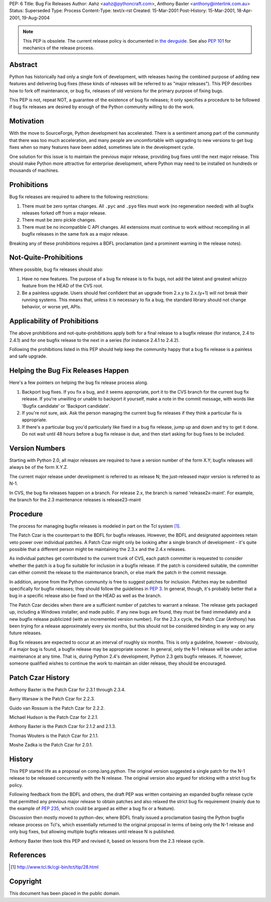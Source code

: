 PEP: 6
Title: Bug Fix Releases
Author: Aahz <aahz@pythoncraft.com>, Anthony Baxter <anthony@interlink.com.au>
Status: Superseded
Type: Process
Content-Type: text/x-rst
Created: 15-Mar-2001
Post-History: 15-Mar-2001, 18-Apr-2001, 19-Aug-2004

.. note:: This PEP is obsolete.
   The current release policy is documented in `the devguide
   <https://devguide.python.org/developer-workflow/development-cycle/>`__.
   See also :pep:`101` for mechanics of the release process.


Abstract
========

Python has historically had only a single fork of development, with
releases having the combined purpose of adding new features and
delivering bug fixes (these kinds of releases will be referred to as
"major releases").  This PEP describes how to fork off maintenance, or
bug fix, releases of old versions for the primary purpose of fixing
bugs.

This PEP is not, repeat NOT, a guarantee of the existence of bug fix
releases; it only specifies a procedure to be followed if bug fix
releases are desired by enough of the Python community willing to do
the work.


Motivation
==========

With the move to SourceForge, Python development has accelerated.
There is a sentiment among part of the community that there was too
much acceleration, and many people are uncomfortable with upgrading to
new versions to get bug fixes when so many features have been added,
sometimes late in the development cycle.

One solution for this issue is to maintain the previous major release,
providing bug fixes until the next major release.  This should make
Python more attractive for enterprise development, where Python may
need to be installed on hundreds or thousands of machines.


Prohibitions
============

Bug fix releases are required to adhere to the following restrictions:

1. There must be zero syntax changes.  All ``.pyc`` and ``.pyo`` files must
   work (no regeneration needed) with all bugfix releases forked off
   from a major release.

2. There must be zero pickle changes.

3. There must be no incompatible C API changes.  All extensions must
   continue to work without recompiling in all bugfix releases in the
   same fork as a major release.

Breaking any of these prohibitions requires a BDFL proclamation (and a
prominent warning in the release notes).


Not-Quite-Prohibitions
======================

Where possible, bug fix releases should also:

1. Have no new features. The purpose of a bug fix release is to fix
   bugs, not add the latest and greatest whizzo feature from the HEAD
   of the CVS root.

2. Be a painless upgrade. Users should feel confident that an upgrade
   from 2.x.y to 2.x.(y+1) will not break their running systems. This
   means that, unless it is necessary to fix a bug, the standard
   library should not change behavior, or worse yet, APIs.


Applicability of Prohibitions
=============================

The above prohibitions and not-quite-prohibitions apply both for a
final release to a bugfix release (for instance, 2.4 to 2.4.1) and for
one bugfix release to the next in a series (for instance 2.4.1 to
2.4.2).

Following the prohibitions listed in this PEP should help keep the
community happy that a bug fix release is a painless and safe upgrade.


Helping the Bug Fix Releases Happen
===================================

Here's a few pointers on helping the bug fix release process along.

1. Backport bug fixes. If you fix a bug, and it seems appropriate,
   port it to the CVS branch for the current bug fix release. If
   you're unwilling or unable to backport it yourself, make a note in
   the commit message, with words like 'Bugfix candidate' or
   'Backport candidate'.

2. If you're not sure, ask. Ask the person managing the current bug
   fix releases if they think a particular fix is appropriate.

3. If there's a particular bug you'd particularly like fixed in a bug
   fix release, jump up and down and try to get it done. Do not wait
   until 48 hours before a bug fix release is due, and then start
   asking for bug fixes to be included.


Version Numbers
===============

Starting with Python 2.0, all major releases are required to have a
version number of the form X.Y; bugfix releases will always be of the
form X.Y.Z.

The current major release under development is referred to as release
N; the just-released major version is referred to as N-1.

In CVS, the bug fix releases happen on a branch. For release 2.x, the
branch is named 'release2x-maint'. For example, the branch for the 2.3
maintenance releases is release23-maint


Procedure
=========

The process for managing bugfix releases is modeled in part on the Tcl
system [1]_.

The Patch Czar is the counterpart to the BDFL for bugfix releases.
However, the BDFL and designated appointees retain veto power over
individual patches. A Patch Czar might only be looking after a single
branch of development - it's quite possible that a different person
might be maintaining the 2.3.x and the 2.4.x releases.

As individual patches get contributed to the current trunk of CVS,
each patch committer is requested to consider whether the patch is a
bug fix suitable for inclusion in a bugfix release. If the patch is
considered suitable, the committer can either commit the release to
the maintenance branch, or else mark the patch in the commit message.

In addition, anyone from the Python community is free to suggest
patches for inclusion. Patches may be submitted specifically for
bugfix releases; they should follow the guidelines in :pep:`3`. In
general, though, it's probably better that a bug in a specific release
also be fixed on the HEAD as well as the branch.

The Patch Czar decides when there are a sufficient number of patches
to warrant a release. The release gets packaged up, including a
Windows installer, and made public. If any new bugs are found, they
must be fixed immediately and a new bugfix release publicized (with an
incremented version number). For the 2.3.x cycle, the Patch Czar
(Anthony) has been trying for a release approximately every six
months, but this should not be considered binding in any way on any
future releases.

Bug fix releases are expected to occur at an interval of roughly six
months. This is only a guideline, however - obviously, if a major bug
is found, a bugfix release may be appropriate sooner. In general, only
the N-1 release will be under active maintenance at any time. That is,
during Python 2.4's development, Python 2.3 gets bugfix releases. If,
however, someone qualified wishes to continue the work to maintain an
older release, they should be encouraged.


Patch Czar History
==================

Anthony Baxter is the Patch Czar for 2.3.1 through 2.3.4.

Barry Warsaw is the Patch Czar for 2.2.3.

Guido van Rossum is the Patch Czar for 2.2.2.

Michael Hudson is the Patch Czar for 2.2.1.

Anthony Baxter is the Patch Czar for 2.1.2 and 2.1.3.

Thomas Wouters is the Patch Czar for 2.1.1.

Moshe Zadka is the Patch Czar for 2.0.1.


History
=======

This PEP started life as a proposal on comp.lang.python.  The original
version suggested a single patch for the N-1 release to be released
concurrently with the N release.  The original version also argued for
sticking with a strict bug fix policy.

Following feedback from the BDFL and others, the draft PEP was written
containing an expanded bugfix release cycle that permitted any
previous major release to obtain patches and also relaxed the strict
bug fix requirement (mainly due to the example of :pep:`235`, which
could be argued as either a bug fix or a feature).

Discussion then mostly moved to python-dev, where BDFL finally issued
a proclamation basing the Python bugfix release process on Tcl's,
which essentially returned to the original proposal in terms of being
only the N-1 release and only bug fixes, but allowing multiple bugfix
releases until release N is published.

Anthony Baxter then took this PEP and revised it, based on lessons
from the 2.3 release cycle.


References
==========

.. [1] http://www.tcl.tk/cgi-bin/tct/tip/28.html


Copyright
=========

This document has been placed in the public domain.
